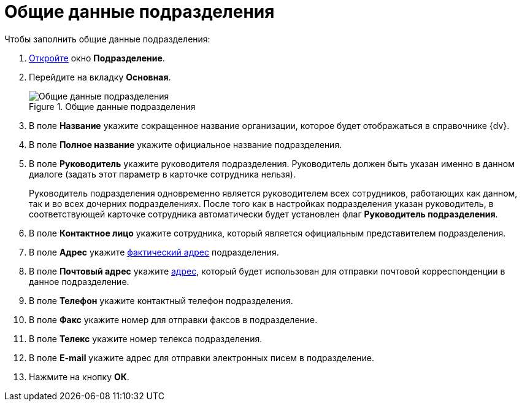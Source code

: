 = Общие данные подразделения

.Чтобы заполнить общие данные подразделения:
. xref:staff/departments/staff_Department_add.adoc[Откройте] окно *Подразделение*.
. Перейдите на вкладку *Основная*.
+
.Общие данные подразделения
image::staff_Department_common_data.png[Общие данные подразделения]
+
. В поле *Название* укажите сокращенное название организации, которое будет отображаться в справочнике {dv}.
. В поле *Полное название* укажите официальное название подразделения.
. В поле *Руководитель* укажите руководителя подразделения. Руководитель должен быть указан именно в данном диалоге (задать этот параметр в карточке сотрудника нельзя).
+
Руководитель подразделения одновременно является руководителем всех сотрудников, работающих как данном, так и во всех дочерних подразделениях. После того как в настройках подразделения указан руководитель, в соответствующей карточке сотрудника автоматически будет установлен флаг *Руководитель подразделения*.
+
. В поле *Контактное лицо* укажите сотрудника, который является официальным представителем подразделения.
. В поле *Адрес* укажите xref:staff/staff_Address.adoc[фактический адрес] подразделения.
. В поле *Почтовый адрес* укажите xref:staff/staff_Address.adoc[адрес], который будет использован для отправки почтовой корреспонденции в данное подразделение.
. В поле *Телефон* укажите контактный телефон подразделения.
. В поле *Факс* укажите номер для отправки факсов в подразделение.
. В поле *Телекс* укажите номер телекса подразделения.
. В поле *E-mail* укажите адрес для отправки электронных писем в подразделение.
. Нажмите на кнопку *ОК*.
